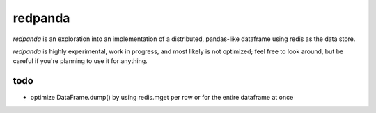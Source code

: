 redpanda
========

`redpanda` is an exploration into an implementation of a distributed,
pandas-like dataframe using redis as the data store.

`redpanda` is highly experimental, work in progress, and most likely is not
optimized; feel free to look around, but be careful if you're planning to use
it for anything.

todo
----
* optimize DataFrame.dump() by using redis.mget per row or for the entire
  dataframe at once
